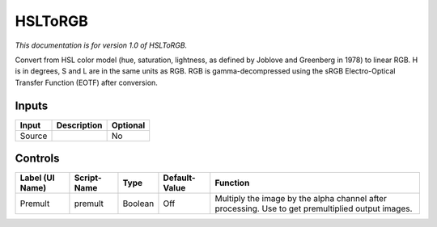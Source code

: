 .. _net.sf.openfx.HSLToRGB:

HSLToRGB
========

*This documentation is for version 1.0 of HSLToRGB.*

Convert from HSL color model (hue, saturation, lightness, as defined by Joblove and Greenberg in 1978) to linear RGB. H is in degrees, S and L are in the same units as RGB. RGB is gamma-decompressed using the sRGB Electro-Optical Transfer Function (EOTF) after conversion.

Inputs
------

+----------+---------------+------------+
| Input    | Description   | Optional   |
+==========+===============+============+
| Source   |               | No         |
+----------+---------------+------------+

Controls
--------

+-------------------+---------------+-----------+-----------------+-----------------------------------------------------------------------------------------------------+
| Label (UI Name)   | Script-Name   | Type      | Default-Value   | Function                                                                                            |
+===================+===============+===========+=================+=====================================================================================================+
| Premult           | premult       | Boolean   | Off             | Multiply the image by the alpha channel after processing. Use to get premultiplied output images.   |
+-------------------+---------------+-----------+-----------------+-----------------------------------------------------------------------------------------------------+
